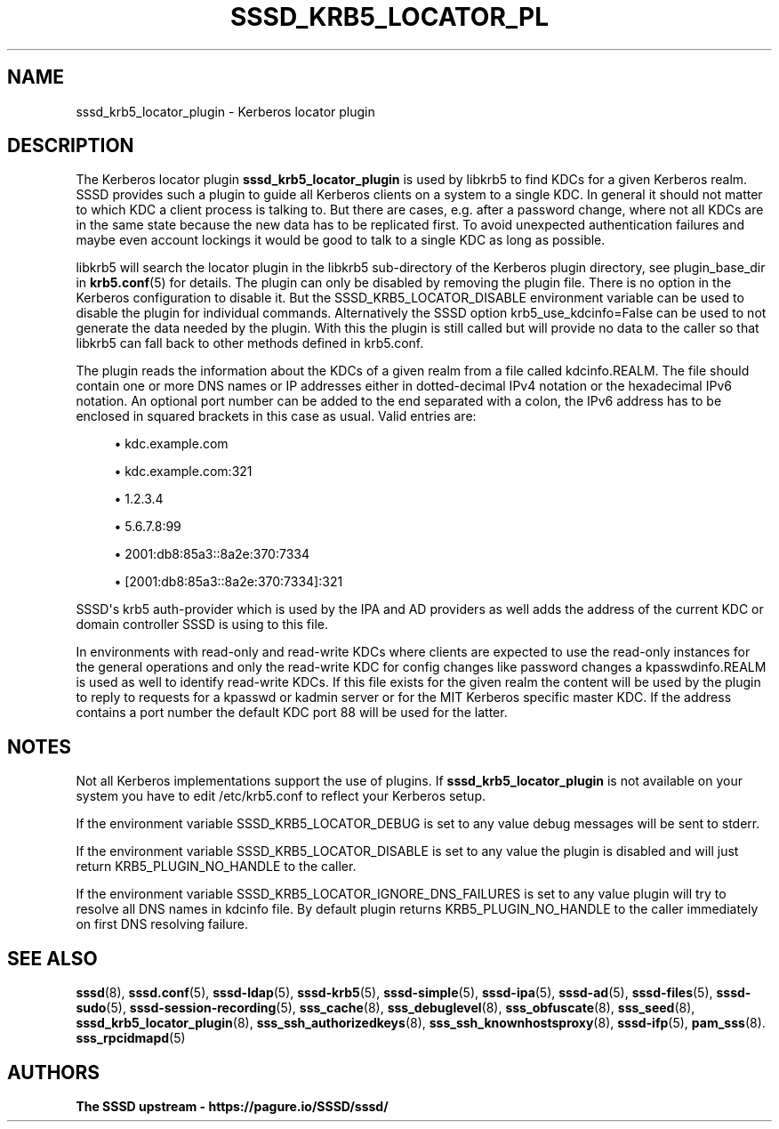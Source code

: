 '\" t
.\"     Title: sssd_krb5_locator_plugin
.\"    Author: The SSSD upstream - https://pagure.io/SSSD/sssd/
.\" Generator: DocBook XSL Stylesheets vsnapshot <http://docbook.sf.net/>
.\"      Date: 12/09/2020
.\"    Manual: SSSD Manual pages
.\"    Source: SSSD
.\"  Language: English
.\"
.TH "SSSD_KRB5_LOCATOR_PL" "8" "12/09/2020" "SSSD" "SSSD Manual pages"
.\" -----------------------------------------------------------------
.\" * Define some portability stuff
.\" -----------------------------------------------------------------
.\" ~~~~~~~~~~~~~~~~~~~~~~~~~~~~~~~~~~~~~~~~~~~~~~~~~~~~~~~~~~~~~~~~~
.\" http://bugs.debian.org/507673
.\" http://lists.gnu.org/archive/html/groff/2009-02/msg00013.html
.\" ~~~~~~~~~~~~~~~~~~~~~~~~~~~~~~~~~~~~~~~~~~~~~~~~~~~~~~~~~~~~~~~~~
.ie \n(.g .ds Aq \(aq
.el       .ds Aq '
.\" -----------------------------------------------------------------
.\" * set default formatting
.\" -----------------------------------------------------------------
.\" disable hyphenation
.nh
.\" disable justification (adjust text to left margin only)
.ad l
.\" -----------------------------------------------------------------
.\" * MAIN CONTENT STARTS HERE *
.\" -----------------------------------------------------------------
.SH "NAME"
sssd_krb5_locator_plugin \- Kerberos locator plugin
.SH "DESCRIPTION"
.PP
The Kerberos locator plugin
\fBsssd_krb5_locator_plugin\fR
is used by libkrb5 to find KDCs for a given Kerberos realm\&. SSSD provides such a plugin to guide all Kerberos clients on a system to a single KDC\&. In general it should not matter to which KDC a client process is talking to\&. But there are cases, e\&.g\&. after a password change, where not all KDCs are in the same state because the new data has to be replicated first\&. To avoid unexpected authentication failures and maybe even account lockings it would be good to talk to a single KDC as long as possible\&.
.PP
libkrb5 will search the locator plugin in the libkrb5 sub\-directory of the Kerberos plugin directory, see plugin_base_dir in
\fBkrb5.conf\fR(5)
for details\&. The plugin can only be disabled by removing the plugin file\&. There is no option in the Kerberos configuration to disable it\&. But the SSSD_KRB5_LOCATOR_DISABLE environment variable can be used to disable the plugin for individual commands\&. Alternatively the SSSD option krb5_use_kdcinfo=False can be used to not generate the data needed by the plugin\&. With this the plugin is still called but will provide no data to the caller so that libkrb5 can fall back to other methods defined in krb5\&.conf\&.
.PP
The plugin reads the information about the KDCs of a given realm from a file called
kdcinfo\&.REALM\&. The file should contain one or more DNS names or IP addresses either in dotted\-decimal IPv4 notation or the hexadecimal IPv6 notation\&. An optional port number can be added to the end separated with a colon, the IPv6 address has to be enclosed in squared brackets in this case as usual\&. Valid entries are:
.sp
.RS 4
.ie n \{\
\h'-04'\(bu\h'+03'\c
.\}
.el \{\
.sp -1
.IP \(bu 2.3
.\}
kdc\&.example\&.com
.RE
.sp
.RS 4
.ie n \{\
\h'-04'\(bu\h'+03'\c
.\}
.el \{\
.sp -1
.IP \(bu 2.3
.\}
kdc\&.example\&.com:321
.RE
.sp
.RS 4
.ie n \{\
\h'-04'\(bu\h'+03'\c
.\}
.el \{\
.sp -1
.IP \(bu 2.3
.\}
1\&.2\&.3\&.4
.RE
.sp
.RS 4
.ie n \{\
\h'-04'\(bu\h'+03'\c
.\}
.el \{\
.sp -1
.IP \(bu 2.3
.\}
5\&.6\&.7\&.8:99
.RE
.sp
.RS 4
.ie n \{\
\h'-04'\(bu\h'+03'\c
.\}
.el \{\
.sp -1
.IP \(bu 2.3
.\}
2001:db8:85a3::8a2e:370:7334
.RE
.sp
.RS 4
.ie n \{\
\h'-04'\(bu\h'+03'\c
.\}
.el \{\
.sp -1
.IP \(bu 2.3
.\}
[2001:db8:85a3::8a2e:370:7334]:321
.RE
.sp
SSSD\*(Aqs krb5 auth\-provider which is used by the IPA and AD providers as well adds the address of the current KDC or domain controller SSSD is using to this file\&.
.PP
In environments with read\-only and read\-write KDCs where clients are expected to use the read\-only instances for the general operations and only the read\-write KDC for config changes like password changes a
kpasswdinfo\&.REALM
is used as well to identify read\-write KDCs\&. If this file exists for the given realm the content will be used by the plugin to reply to requests for a kpasswd or kadmin server or for the MIT Kerberos specific master KDC\&. If the address contains a port number the default KDC port 88 will be used for the latter\&.
.SH "NOTES"
.PP
Not all Kerberos implementations support the use of plugins\&. If
\fBsssd_krb5_locator_plugin\fR
is not available on your system you have to edit /etc/krb5\&.conf to reflect your Kerberos setup\&.
.PP
If the environment variable SSSD_KRB5_LOCATOR_DEBUG is set to any value debug messages will be sent to stderr\&.
.PP
If the environment variable SSSD_KRB5_LOCATOR_DISABLE is set to any value the plugin is disabled and will just return KRB5_PLUGIN_NO_HANDLE to the caller\&.
.PP
If the environment variable SSSD_KRB5_LOCATOR_IGNORE_DNS_FAILURES is set to any value plugin will try to resolve all DNS names in kdcinfo file\&. By default plugin returns KRB5_PLUGIN_NO_HANDLE to the caller immediately on first DNS resolving failure\&.
.SH "SEE ALSO"
.PP
\fBsssd\fR(8),
\fBsssd.conf\fR(5),
\fBsssd-ldap\fR(5),
\fBsssd-krb5\fR(5),
\fBsssd-simple\fR(5),
\fBsssd-ipa\fR(5),
\fBsssd-ad\fR(5),
\fBsssd-files\fR(5),
\fBsssd-sudo\fR(5),
\fBsssd-session-recording\fR(5),
\fBsss_cache\fR(8),
\fBsss_debuglevel\fR(8),
\fBsss_obfuscate\fR(8),
\fBsss_seed\fR(8),
\fBsssd_krb5_locator_plugin\fR(8),
\fBsss_ssh_authorizedkeys\fR(8), \fBsss_ssh_knownhostsproxy\fR(8),
\fBsssd-ifp\fR(5),
\fBpam_sss\fR(8)\&.
\fBsss_rpcidmapd\fR(5)
.SH "AUTHORS"
.PP
\fBThe SSSD upstream \- https://pagure\&.io/SSSD/sssd/\fR
